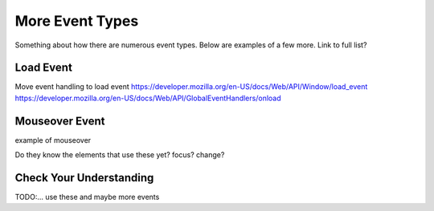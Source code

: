 More Event Types
================
Something about how there are numerous event types. Below are examples of a few more.
Link to full list?


Load Event
----------
Move event handling to load event
https://developer.mozilla.org/en-US/docs/Web/API/Window/load_event
https://developer.mozilla.org/en-US/docs/Web/API/GlobalEventHandlers/onload


Mouseover Event
---------------
example of mouseover

Do they know the elements that use these yet?
focus?
change?


Check Your Understanding
------------------------
TODO:...
use these and maybe more events
